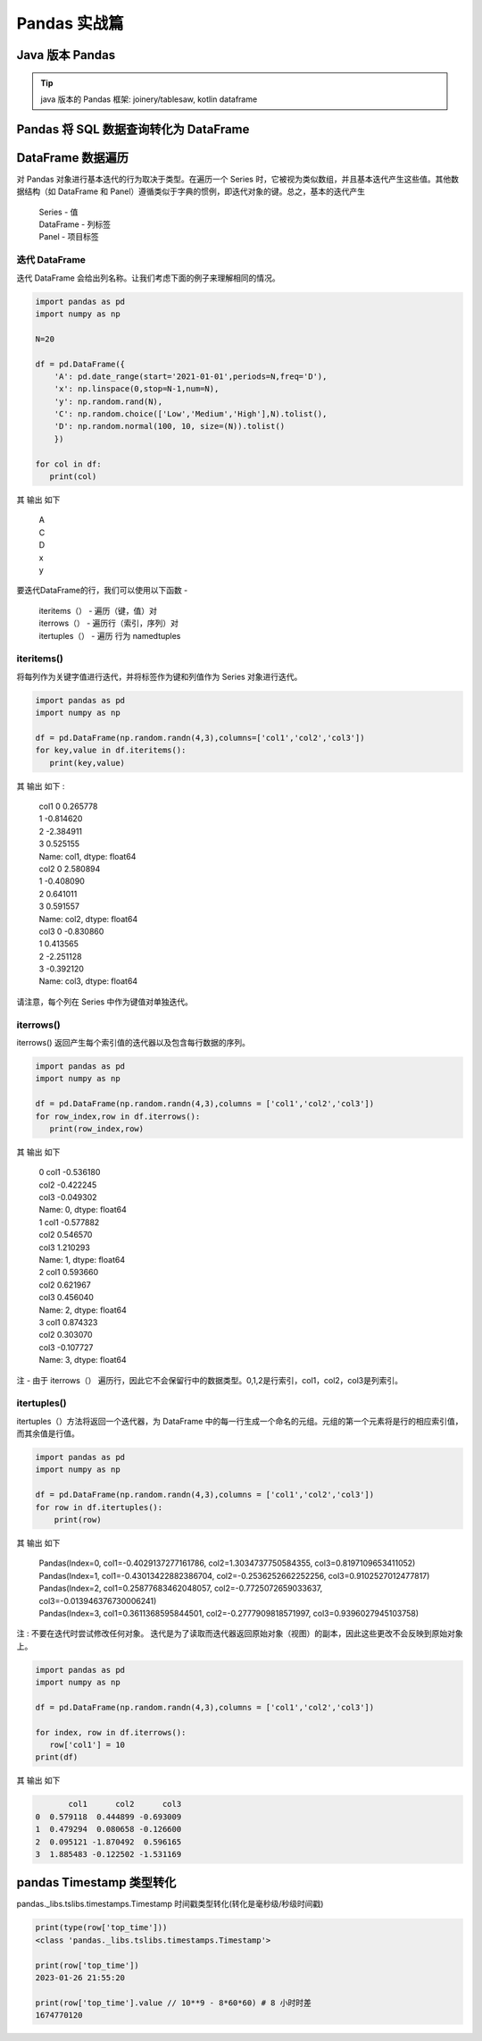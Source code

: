 Pandas 实战篇
##################################################################################

Java 版本 Pandas
**********************************************************************************

.. tip::

	java 版本的 Pandas 框架: joinery/tablesaw, kotlin dataframe 

Pandas 将 SQL 数据查询转化为 DataFrame
**********************************************************************************

.. tabs::

	.. tab:: 方式一

		.. code-block:: python

			import warnings
			import pymysql
			import pandas as pd
			warnings.filterwarnings('ignore')


			def connect_database(database, password):
			     db = pymysql.connect(host ="XXX",user ="root", password = password, database = database)
			     return db


			def read_data(db, table):
			    cursor = db.cursor() # 使用cursor()方法获取用于执行SQL语句的游标

			    sql = "SELECT * FROM " + table # SQL语句
			    cursor.execute(sql)  # 执行SQL语句

			    data = cursor.fetchall()

			    #下面为将获取的数据转化为dataframe格式
			    columnDes = cursor.description #获取连接对象的描述信息
			    columnNames = [columnDes[i][0] for i in range(len(columnDes))] #获取列名
			    df = pd.DataFrame([list(i) for i in data],columns=columnNames) #得到的data为二维元组，逐行取出，转化为列表，再转化为df

			    """
			    使用完成之后需关闭游标和数据库连接，减少资源占用,cursor.close(),db.close()
			    db.commit()若对数据库进行了修改，需进行提交之后再关闭
			    """
			    cursor.close()
			    db.close()

			    print("cursor.description中的内容：",columnDes)
			    return df

	.. tab:: 方式二

		.. code-block:: python

			import pymysql
			import warnings
			import pandas as pd
			warnings.filterwarnings('ignore')

			import pymysql
			conn = pymysql.connect(
			        host='127.0.0.1',
			        user='root',
			        password='12345678',
			        database='test',
			        charset='utf8'
			    )

			mysql_page = pd.read_sql("select * from crazyant_pvuv", con=conn)


DataFrame 数据遍历
**********************************************************************************

对 Pandas 对象进行基本迭代的行为取决于类型。在遍历一个 Series 时，它被视为类似数组，并且基本迭代产生这些值。其他数据结构（如 DataFrame 和 Panel）遵循类似于字典的惯例，即迭代对象的键。总之，基本的迭代产生

	| Series - 值
	| DataFrame - 列标签
	| Panel - 项目标签

迭代 DataFrame
=================================================================================

迭代 DataFrame 会给出列名称。让我们考虑下面的例子来理解相同的情况。

.. code-block:: python

	import pandas as pd
	import numpy as np

	N=20

	df = pd.DataFrame({
	    'A': pd.date_range(start='2021-01-01',periods=N,freq='D'),
	    'x': np.linspace(0,stop=N-1,num=N),
	    'y': np.random.rand(N),
	    'C': np.random.choice(['Low','Medium','High'],N).tolist(),
	    'D': np.random.normal(100, 10, size=(N)).tolist()
	    })

	for col in df:
	   print(col)

其 输出 如下

	| A
	| C
	| D
	| x
	| y

要迭代DataFrame的行，我们可以使用以下函数 -

	| iteritems（） - 遍历（键，值）对
	| iterrows（） - 遍历行（索引，序列）对
	| itertuples（） - 遍历 行为 namedtuples

iteritems()
=================================================================================

将每列作为关键字值进行迭代，并将标签作为键和列值作为 Series 对象进行迭代。

.. code-block:: python

	import pandas as pd
	import numpy as np

	df = pd.DataFrame(np.random.randn(4,3),columns=['col1','col2','col3'])
	for key,value in df.iteritems():
	   print(key,value)

其 输出 如下 :

	| col1 0    0.265778
	| 1   -0.814620
	| 2   -2.384911
	| 3    0.525155
	| Name: col1, dtype: float64
	| col2 0    2.580894
	| 1   -0.408090
	| 2    0.641011
	| 3    0.591557
	| Name: col2, dtype: float64
	| col3 0   -0.830860
	| 1    0.413565
	| 2   -2.251128
	| 3   -0.392120
	| Name: col3, dtype: float64

请注意，每个列在 Series 中作为键值对单独迭代。

iterrows()
=================================================================================

iterrows() 返回产生每个索引值的迭代器以及包含每行数据的序列。

.. code-block:: python

	import pandas as pd
	import numpy as np

	df = pd.DataFrame(np.random.randn(4,3),columns = ['col1','col2','col3'])
	for row_index,row in df.iterrows():
	   print(row_index,row)

其 输出 如下

	| 0 col1   -0.536180
	| col2   -0.422245
	| col3   -0.049302
	| Name: 0, dtype: float64
	| 1 col1   -0.577882
	| col2    0.546570
	| col3    1.210293
	| Name: 1, dtype: float64
	| 2 col1    0.593660
	| col2    0.621967
	| col3    0.456040
	| Name: 2, dtype: float64
	| 3 col1    0.874323
	| col2    0.303070
	| col3   -0.107727
	| Name: 3, dtype: float64

注 - 由于 iterrows（） 遍历行，因此它不会保留行中的数据类型。0,1,2是行索引，col1，col2，col3是列索引。

itertuples()
=================================================================================

itertuples（）方法将返回一个迭代器，为 DataFrame 中的每一行生成一个命名的元组。元组的第一个元素将是行的相应索引值，而其余值是行值。

.. code-block:: python

	import pandas as pd
	import numpy as np

	df = pd.DataFrame(np.random.randn(4,3),columns = ['col1','col2','col3'])
	for row in df.itertuples():
	    print(row)

其 输出 如下

	| Pandas(Index=0, col1=-0.4029137277161786, col2=1.3034737750584355, col3=0.8197109653411052)
	| Pandas(Index=1, col1=-0.43013422882386704, col2=-0.2536252662252256, col3=0.9102527012477817)
	| Pandas(Index=2, col1=0.25877683462048057, col2=-0.7725072659033637, col3=-0.013946376730006241)
	| Pandas(Index=3, col1=0.3611368595844501, col2=-0.2777909818571997, col3=0.9396027945103758)

注 : 不要在迭代时尝试修改任何对象。 迭代是为了读取而迭代器返回原始对象（视图）的副本，因此这些更改不会反映到原始对象上。

.. code-block:: python

	import pandas as pd
	import numpy as np

	df = pd.DataFrame(np.random.randn(4,3),columns = ['col1','col2','col3'])

	for index, row in df.iterrows():
	   row['col1'] = 10
	print(df)

其 输出 如下

.. code-block:: python

	       col1      col2      col3
	0  0.579118  0.444899 -0.693009
	1  0.479294  0.080658 -0.126600
	2  0.095121 -1.870492  0.596165
	3  1.885483 -0.122502 -1.531169

pandas Timestamp 类型转化
**********************************************************************************

pandas._libs.tslibs.timestamps.Timestamp 时间戳类型转化(转化是毫秒级/秒级时间戳)

.. code-block:: python

	print(type(row['top_time']))
	<class 'pandas._libs.tslibs.timestamps.Timestamp'>

	print(row['top_time'])
	2023-01-26 21:55:20

	print(row['top_time'].value // 10**9 - 8*60*60) # 8 小时时差
	1674770120
































































































